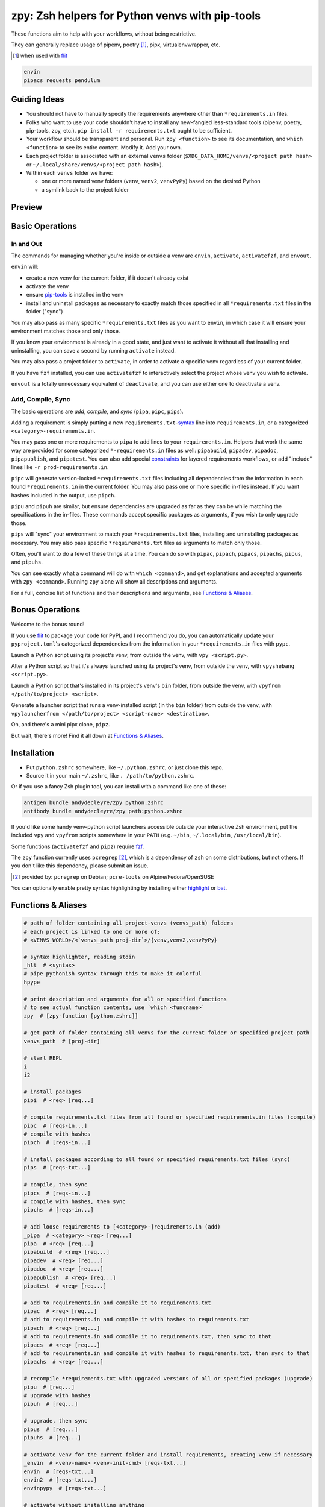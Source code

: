 ================================================
zpy: Zsh helpers for Python venvs with pip-tools
================================================

These functions aim to help with your workflows, without being restrictive.

They can generally replace usage of pipenv, poetry [#]_, pipx, virtualenvwrapper, etc.

.. [#] when used with flit__

__ https://flit.readthedocs.io/en/latest/

.. code-block:: bash

    envin
    pipacs requests pendulum

Guiding Ideas
-------------

- You should not have to manually specify the requirements anywhere other than ``*requirements.in`` files.
- Folks who want to use your code shouldn't have to install any new-fangled less-standard tools (pipenv, poetry, pip-tools, zpy, etc.). ``pip install -r requirements.txt`` ought to be sufficient.
- Your workflow should be transparent and personal. Run ``zpy <function>`` to see its documentation, and ``which <function>`` to see its entire content. Modify it. Add your own.
- Each project folder is associated with an external ``venvs`` folder (``$XDG_DATA_HOME/venvs/<project path hash>`` or ``~/.local/share/venvs/<project path hash>``).
- Within each ``venvs`` folder we have:

  + one or more named venv folders (``venv``, ``venv2``, ``venvPyPy``) based on the desired Python
  + a symlink back to the project folder

Preview
-------

.. image:: https://s3.gifyu.com/images/previewee81b820d6596f2f.gif

Basic Operations
----------------

In and Out
``````````

The commands for managing whether you're inside or outside a venv are ``envin``, ``activate``, ``activatefzf``, and ``envout``.

``envin`` will:

- create a new venv for the current folder, if it doesn't already exist
- activate the venv
- ensure pip-tools__ is installed in the venv
- install and uninstall packages as necessary to exactly match those specified in all ``*requirements.txt`` files in the folder ("sync")

__ https://github.com/jazzband/pip-tools

.. image:: https://i.imgur.com/4vz8huE.png

You may also pass as many specific ``*requirements.txt`` files as you want to ``envin``, in which case it will ensure your environment matches those and only those.

If you know your environment is already in a good state, and just want to activate it without all that installing and uninstalling, you can save a second by running ``activate`` instead.

You may also pass a project folder to ``activate``, in order to activate a specific venv regardless of your current folder.

If you have ``fzf`` installed, you can use ``activatefzf`` to interactively select the project whose venv you wish to activate.

.. image:: https://i.imgur.com/0VPQWtF.png

``envout`` is a totally unnecessary equivalent of ``deactivate``, and you can use either one to deactivate a venv.

Add, Compile, Sync
``````````````````

The basic operations are *add*, *compile*, and *sync* (``pipa``, ``pipc``, ``pips``).

Adding a requirement is simply putting a new ``requirements.txt``-syntax__ line into ``requirements.in``, or a categorized ``<category>-requirements.in``.

You may pass one or more requirements to ``pipa`` to add lines to your ``requirements.in``. Helpers that work the same way are provided for some categorized ``*-requirements.in`` files as well: ``pipabuild``, ``pipadev``, ``pipadoc``, ``pipapublish``, and ``pipatest``. You can also add special constraints__ for layered requirements workflows, or add "include" lines like ``-r prod-requirements.in``.

__ https://pip.pypa.io/en/stable/reference/pip_install/#requirements-file-format

__ https://github.com/jazzband/pip-tools#workflow-for-layered-requirements

``pipc`` will generate version-locked ``*requirements.txt`` files including all dependencies from the information in each found ``*requirements.in`` in the current folder. You may also pass one or more specific in-files instead. If you want hashes included in the output, use ``pipch``.

``pipu`` and ``pipuh`` are similar, but ensure dependencies are upgraded as far as they can be while matching the specifications in the in-files. These commands accept specific packages as arguments, if you wish to only upgrade those.

``pips`` will "sync" your environment to match your ``*requirements.txt`` files, installing and uninstalling packages as necessary. You may also pass specific ``*requirements.txt`` files as arguments to match only those.

Often, you'll want to do a few of these things at a time. You can do so with ``pipac``, ``pipach``, ``pipacs``, ``pipachs``, ``pipus``, and ``pipuhs``.

.. image:: https://i.imgur.com/GcWPIFA.png

You can see exactly what a command will do with ``which <command>``, and get explanations and accepted arguments with ``zpy <command>``. Running ``zpy`` alone will show all descriptions and arguments.

For a full, concise list of functions and their descriptions and arguments, see `Functions & Aliases`_.

Bonus Operations
----------------

Welcome to the bonus round!

If you use flit__ to package your code for PyPI, and I recommend you do, you can automatically update your ``pyproject.toml``'s categorized dependencies from the information in your ``*requirements.in`` files with ``pypc``.

__ https://flit.readthedocs.io/en/latest/

Launch a Python script using its project's venv, from outside the venv, with ``vpy <script.py>``.

Alter a Python script so that it's always launched using its project's venv, from outside the venv, with ``vpyshebang <script.py>``.

Launch a Python script that's installed in its project's venv's ``bin`` folder, from outside the venv, with ``vpyfrom </path/to/project> <script>``.

Generate a launcher script that runs a venv-installed script (in the ``bin`` folder) from outside the venv, with ``vpylauncherfrom </path/to/project> <script-name> <destination>``.

Oh, and there's a mini pipx clone, ``pipz``.

But wait, there's more! Find it all down at `Functions & Aliases`_.

Installation
------------

- Put ``python.zshrc`` somewhere, like ``~/.python.zshrc``, or just clone this repo.
- Source it in your main ``~/.zshrc``, like ``. /path/to/python.zshrc``.

Or if you use a fancy Zsh plugin tool, you can install with a command like one of these:

.. code-block:: bash

    antigen bundle andydecleyre/zpy python.zshrc
    antibody bundle andydecleyre/zpy path:python.zshrc

If you'd like some handy venv-python script launchers accessible outside your interactive Zsh environment, put the included ``vpy`` and ``vpyfrom`` scripts somewhere in your ``PATH`` (e.g. ``~/bin``, ``~/.local/bin``, ``/usr/local/bin``).

Some functions (``activatefzf`` and ``pipz``) require fzf__.

__ https://github.com/junegunn/fzf

The ``zpy`` function currently uses ``pcregrep`` [#]_, which is a dependency of ``zsh`` on some distributions, but not others. If you don't like this dependency, please submit an issue.

.. [#] provided by: ``pcregrep`` on Debian; ``pcre-tools`` on Alpine/Fedora/OpenSUSE

You can optionally enable pretty syntax highlighting by installing either highlight__ or bat__.

__ http://www.andre-simon.de/doku/highlight/highlight.html

__ https://github.com/sharkdp/bat

Functions & Aliases
-------------------

.. code-block:: bash

    # path of folder containing all project-venvs (venvs_path) folders
    # each project is linked to one or more of:
    # <VENVS_WORLD>/<`venvs_path proj-dir`>/{venv,venv2,venvPyPy}
    
    # syntax highlighter, reading stdin
    _hlt  # <syntax>
    # pipe pythonish syntax through this to make it colorful
    hpype  
    
    # print description and arguments for all or specified functions
    # to see actual function contents, use `which <funcname>`
    zpy  # [zpy-function [python.zshrc]]
    
    # get path of folder containing all venvs for the current folder or specified project path
    venvs_path  # [proj-dir]
    
    # start REPL
    i  
    i2  
    
    # install packages
    pipi  # <req> [req...]
    
    # compile requirements.txt files from all found or specified requirements.in files (compile)
    pipc  # [reqs-in...]
    # compile with hashes
    pipch  # [reqs-in...]
    
    # install packages according to all found or specified requirements.txt files (sync)
    pips  # [reqs-txt...]
    
    # compile, then sync
    pipcs  # [reqs-in...]
    # compile with hashes, then sync
    pipchs  # [reqs-in...]
    
    # add loose requirements to [<category>-]requirements.in (add)
    _pipa  # <category> <req> [req...]
    pipa  # <req> [req...]
    pipabuild  # <req> [req...]
    pipadev  # <req> [req...]
    pipadoc  # <req> [req...]
    pipapublish  # <req> [req...]
    pipatest  # <req> [req...]
    
    # add to requirements.in and compile it to requirements.txt
    pipac  # <req> [req...]
    # add to requirements.in and compile it with hashes to requirements.txt
    pipach  # <req> [req...]
    # add to requirements.in and compile it to requirements.txt, then sync to that
    pipacs  # <req> [req...]
    # add to requirements.in and compile it with hashes to requirements.txt, then sync to that
    pipachs  # <req> [req...]
    
    # recompile *requirements.txt with upgraded versions of all or specified packages (upgrade)
    pipu  # [req...]
    # upgrade with hashes
    pipuh  # [req...]
    
    # upgrade, then sync
    pipus  # [req...]
    pipuhs  # [req...]
    
    # activate venv for the current folder and install requirements, creating venv if necessary
    _envin  # <venv-name> <venv-init-cmd> [reqs-txt...]
    envin  # [reqs-txt...]
    envin2  # [reqs-txt...]
    envinpypy  # [reqs-txt...]
    
    # activate without installing anything
    activate  # [proj-dir]
    activatefzf
    # deactivate
    envout  
    
    # get path of python for the given script's folder's associated venv
    _whichvpy  # <venv-name> <script>
    whichvpy  # <script>
    
    # run script with its folder's associated venv
    _vpy  # <venv-name> <script> [script-arg...]
    vpy  # <script> [script-arg...]
    vpy2  # <script> [script-arg...]
    vpypy  # <script> [script-arg...]
    
    # get path of project for the activated venv
    whichpyproj
    
    # prepend each script with a shebang for its folder's associated venv python
    # if vpy exists in the PATH, #!/path/to/vpy will be used instead
    # also ensure the script is executable
    _vpyshebang  # <venv-name> <script> [script...]
    vpyshebang  # <script> [script...]
    vpy2shebang  # <script> [script...]
    vpypyshebang  # <script> [script...]
    
    # run script from a given project folder's associated venv's bin folder
    _vpyfrom  # <venv-name> <proj-dir> <script-name> [script-arg...]
    vpyfrom  # <proj-dir> <script-name> [script-arg...]
    vpy2from  # <proj-dir> <script-name> [script-arg...]
    vpypyfrom  # <proj-dir> <script-name> [script-arg...]
    
    # generate an external launcher for a script in a given project folder's associated venv's bin folder
    vpylauncherfrom  # <proj-dir> <script-name> <launcher-dest>
    
    # delete venvs for project folders which no longer exist
    prunevenvs
    
    # pip list -o for all projects
    pipcheckold
    
    # pipus for all or specified projects
    pipusall  # [proj-dir...]
    
    # inject loose requirements.in dependencies into pyproject.toml
    # run either from the folder housing pyproject.toml, or one below
    # to categorize, name files <category>-requirements.in
    pypc
    
    # get a new or existing sublime text project file for the working folder
    _get_sublp
    
    # specify the venv interpreter in a new or existing sublime text project file for the working folder
    vpysublp
    
    # launch a new or existing sublime text project, setting venv interpreter
    sublp  # [subl-arg...]
    
    # a basic pipx clone
    # supported commands:
    # pipz install <pkg> [pkg...]
    # pipz uninstall <pkg> [pkg...]
    # pipz upgrade <pkg> [pkg...]
    # pipz upgrade-all
    # pipz list
    # pipz uninstall-all
    # pipz reinstall-all
    # pipz inject <pkg> <extra-pkg> [extra-pkg...]
    # pipz runpip <pkg> <pip-arg...>
    # pipz runfrom <pkg> <cmd> [cmd-arg...]
    # not implemented: run (use runfrom); ensurepath; completions
    pipz

Feedback welcome! Submit an issue here or reach me on Telegram__.

__ https://t.me/andykluger
